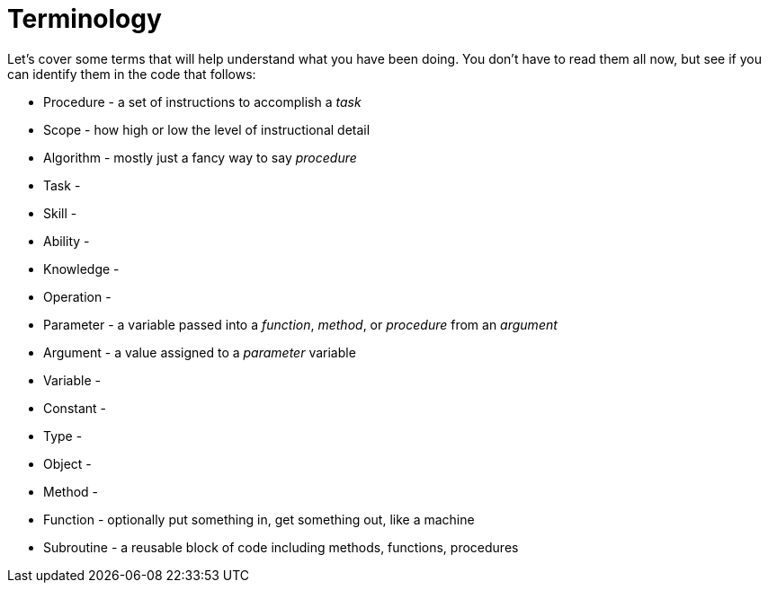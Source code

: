 = Terminology

Let's cover some terms that will help understand what you have been doing. You don't have to read them all now, but see if you can identify them in the code that follows:

- Procedure -  a set of instructions to accomplish a _task_
- Scope - how high or low the level of instructional detail
- Algorithm -  mostly just a fancy way to say _procedure_
- Task - 
- Skill - 
- Ability - 
- Knowledge - 
- Operation - 
- Parameter - a variable passed into a _function_, _method_, or _procedure_ from an _argument_
- Argument - a value assigned to a _parameter_ variable
- Variable - 
- Constant - 
- Type - 
- Object - 
- Method - 
- Function - optionally put something in, get something out, like a machine
- Subroutine - a reusable block of code including methods, functions, procedures

